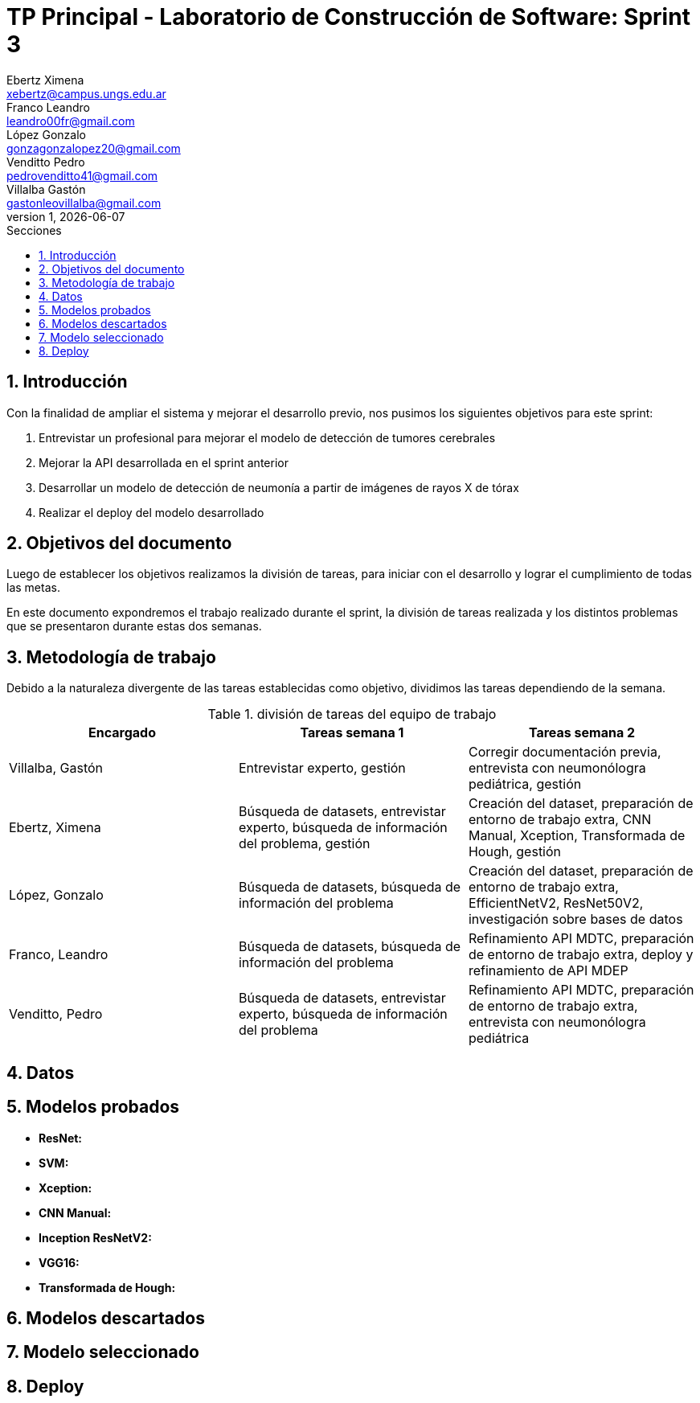= TP Principal - Laboratorio de Construcción de Software: Sprint 3
Ebertz Ximena <xebertz@campus.ungs.edu.ar>; Franco Leandro <leandro00fr@gmail.com>; López Gonzalo <gonzagonzalopez20@gmail.com>; Venditto Pedro <pedrovenditto41@gmail.com>; Villalba Gastón <gastonleovillalba@gmail.com>;
v1, {docdate}
:toc:
:title-page:
:toc-title: Secciones
:numbered:
:source-highlighter: highlight.js
:tabsize: 4
:nofooter:
:pdf-page-margin: [3cm, 3cm, 3cm, 3cm]

== Introducción

Con la finalidad de ampliar el sistema y mejorar el desarrollo previo, nos pusimos los siguientes objetivos para este sprint:

1. Entrevistar un profesional para mejorar el modelo de detección de tumores cerebrales
2. Mejorar la API desarrollada en el sprint anterior
3. Desarrollar un modelo de detección de neumonía a partir de imágenes de rayos X de tórax
4. Realizar el deploy del modelo desarrollado

== Objetivos del documento

Luego de establecer los objetivos realizamos la división de tareas, para iniciar con el desarrollo y lograr el cumplimiento de todas las metas.

En este documento expondremos el trabajo realizado durante el sprint, la división de tareas realizada y los distintos problemas que se presentaron durante estas dos semanas.

== Metodología de trabajo

Debido a la naturaleza divergente de las tareas establecidas como objetivo, dividimos las tareas dependiendo de la semana.

.división de tareas del equipo de trabajo
[cols="3*", options="header"]
|===
|Encargado         |Tareas semana 1 |Tareas semana 2
|Villalba, Gastón  |Entrevistar experto, gestión|Corregir documentación previa, entrevista con neumonólogra pediátrica, gestión
|Ebertz, Ximena    |Búsqueda de datasets, entrevistar experto, búsqueda de información del problema, gestión|Creación del dataset, preparación de entorno de trabajo extra, CNN Manual, Xception, Transformada de Hough, gestión
|López, Gonzalo    |Búsqueda de datasets, búsqueda de información del problema|Creación del dataset, preparación de entorno de trabajo extra, EfficientNetV2, ResNet50V2, investigación sobre bases de datos
|Franco, Leandro   |Búsqueda de datasets, búsqueda de información del problema|Refinamiento API MDTC, preparación de entorno de trabajo extra, deploy y refinamiento de API MDEP
|Venditto, Pedro   |Búsqueda de datasets, entrevistar experto, búsqueda de información del problema|Refinamiento API MDTC, preparación de entorno de trabajo extra, entrevista con neumonólogra pediátrica
|===

== Datos



== Modelos probados

* *ResNet:* 

* *SVM:* 

* *Xception:* 

* *CNN Manual:* 

* *Inception ResNetV2:* 

* *VGG16:* 

* *Transformada de Hough:* 

== Modelos descartados



== Modelo seleccionado



== Deploy


